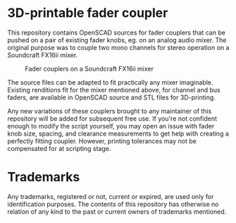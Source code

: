 * 3D-printable fader coupler

This repository contains OpenSCAD sources for fader couplers that can
be pushed on a pair of existing fader knobs, eg. on an analog audio
mixer. The original purpose was to couple two mono channels for stereo
operation on a Soundcraft FX16ii mixer.

#+CAPTION: Fader couplers on a Soundcraft FX16ii mixer
[[./doc/images/fx16-ii_couplers.jpg]]

The source files can be adapted to fit practically any mixer
imaginable. Existing renditions fit for the mixer mentioned above, for
channel and bus faders, are available in OpenSCAD source and STL
files for 3D-printing.

Any new variations of these couplers brought to any maintainer of this
repository will be added for subsequent free use. If you're not
confident enough to modify the script yourself, you may open an issue
with fader knob size, spacing, and clearance measurements to get help
with creating a perfectly fitting coupler. However, printing
tolerances may not be compensated for at scripting stage.


* Trademarks

Any trademarks, registered or not, current or expired, are used only
for identification purposes. The contents of this repository has
otherwise no relation of any kind to the past or current owners of
trademarks mentioned.
